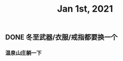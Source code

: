#+TITLE: Jan 1st, 2021

** DONE 冬至武器/衣服/戒指都要换一个
:PROPERTIES:
:done: 1609725677434
:END:
*** 温泉山庄躺一下
